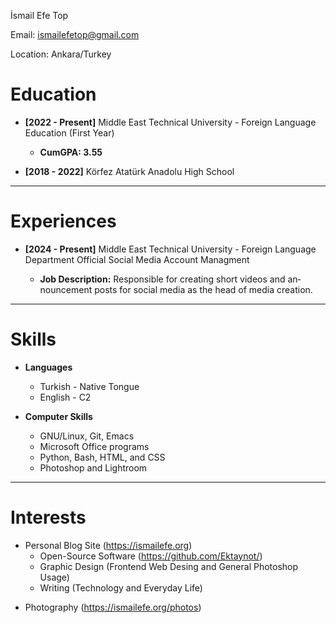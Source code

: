 #+LANGUAGE: en
#+HTML_HEAD: <link rel="webmention" href="https://webmention.io/ismailefe.org/webmention" />
#+HTML_HEAD: <link rel="stylesheet" type="text/css" href="/templates/style.css" />
#+HTML_HEAD: <link rel="stylesheet" type="text/css" href="/cv/cv.css" />
#+HTML_HEAD: <link rel="apple-touch-icon" sizes="180x180" href="/favicon/apple-touch-icon.png">
#+HTML_HEAD: <link rel="icon" type="image/png" sizes="32x32" href="/favicon/favicon-32x32.png">
#+HTML_HEAD: <link rel="icon" type="image/png" sizes="16x16" href="/favicon/favicon-16x16.png">
#+HTML_HEAD: <link rel="manifest" href="/favicon/site.webmanifest">
#+HTML_HEAD: <title>CV</title>

#+BEGIN_EXPORT html
  <div class="ust-kısım">
  <div class="name">
    <p class="name"> İsmail Efe Top
  </div>
  </div>
#+END_EXPORT

#+BEGIN_EXPORT html
<div class="contact">
  <p>Email: <a href="mailto:ismailefetop@gmail.com">ismailefetop@gmail.com</a></p>
  <p>Location: Ankara/Turkey</p>
</div>
#+END_EXPORT

* Education
- *[2022 - Present]* Middle East Technical University - Foreign Language Education (First Year)
  - *CumGPA: 3.55*

    #+begin_export html
  <p></p>
      #+end_export

- *[2018 - 2022]* Körfez Atatürk Anadolu High School

-----

* Experiences
- *[2024 - Present]* Middle East Technical University - Foreign Language Department Official Social Media Account Managment

  - *Job Description:* Responsible for creating short videos and announcement posts for social media as the head of media creation.
-----
* Skills
- *Languages*

  - Turkish - Native Tongue
  - English - C2

#+begin_export html
<p></p><p></p>
#+end_export

- *Computer Skills*

  - GNU/Linux, Git, Emacs
  - Microsoft Office programs
  - Python, Bash, HTML, and CSS
  - Photoshop and Lightroom
-----
* Interests
- Personal Blog Site (https://ismailefe.org)
  - Open-Source Software (https://github.com/Ektaynot/)
  - Graphic Design (Frontend Web Desing and General Photoshop Usage)
  - Writing (Technology and Everyday Life)
#+begin_export html
<p></p>
#+end_export
- Photography ([[https://ismailefe.org/photos][https://ismailefe.org/photos]])
